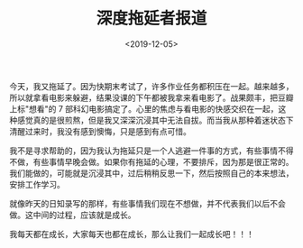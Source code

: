#+TITLE: 深度拖延者报道
#+DATE: <2019-12-05>
#+TAGS[]: 随笔

今天，我又拖延了。因为快期末考试了，许多作业任务都积压在一起。越来越多，所以就拿看电影来躲避，结果没课的下午都被我拿来看电影了。战果颇丰，把豆瓣上标"想看"的
7
部科幻电影搞定了。心里的焦虑与看电影的快感交织在一起，这种感觉真的是很煎熬，但是我又深深沉浸其中无法自拔。而当我从那种着迷状态下清醒过来时，我没有感到懊悔，只是感到有点可惜。

我不是寻求帮助的，因为我认为拖延只是一个人逃避一件事的方式，有些事情不得不做，有些事情早晚会做。如果你有拖延的心理，不要排斥，因为那是很正常的。我们能做的，可能就是沉浸其中，过后稍稍反思一下，然后按照自己的本来想法，安排工作学习。

就像昨天的日知录写的那样，有些事情我们现在不想做，并不代表我们以后不会做。这中间的过程，应该就是成长。

我每天都在成长，大家每天也都在成长，那么让我们一起成长吧！！！
